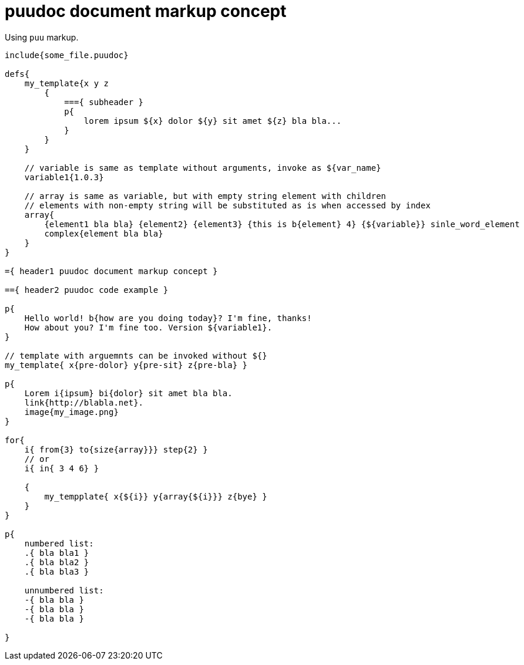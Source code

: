 = puudoc document markup concept

Using `puu` markup.

....
include{some_file.puudoc}

defs{
    my_template{x y z
        {
            ==={ subheader }
            p{
                lorem ipsum ${x} dolor ${y} sit amet ${z} bla bla...
            }
        }
    }

    // variable is same as template without arguments, invoke as ${var_name}
    variable1{1.0.3}

    // array is same as variable, but with empty string element with children
    // elements with non-empty string will be substituted as is when accessed by index
    array{
        {element1 bla bla} {element2} {element3} {this is b{element} 4} {${variable}} sinle_word_element
        complex{element bla bla}
    }
}

={ header1 puudoc document markup concept }

=={ header2 puudoc code example }

p{
    Hello world! b{how are you doing today}? I'm fine, thanks!
    How about you? I'm fine too. Version ${variable1}.
}

// template with arguemnts can be invoked without ${}
my_template{ x{pre-dolor} y{pre-sit} z{pre-bla} }

p{
    Lorem i{ipsum} bi{dolor} sit amet bla bla.
    link{http://blabla.net}.
    image{my_image.png}
}

for{
    i{ from{3} to{size{array}}} step{2} }
    // or
    i{ in{ 3 4 6} }

    {
        my_tempplate{ x{${i}} y{array{${i}}} z{bye} }
    }
}

p{
    numbered list:
    .{ bla bla1 }
    .{ bla bla2 }
    .{ bla bla3 }

    unnumbered list:
    -{ bla bla }
    -{ bla bla }
    -{ bla bla }

}
....

